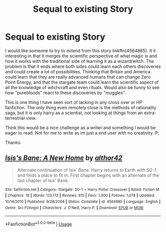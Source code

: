 #+TITLE: Sequal to existing Story

* Sequal to existing Story
:PROPERTIES:
:Author: pcfreak30
:Score: 0
:DateUnix: 1529182944.0
:DateShort: 2018-Jun-17
:FlairText: Prompt
:END:
I would like someone to try to extend from this story linkffn(4564885). It it interesting in that it merges the scientific perspective of what magic is and how it works with the traditional side of learning it as a wizard/witch. The problem is that it ends where both sides could learn each others discoveries and could create a lot of possibilities. Thinking that Britain and America could learn that they are really advanced humans that can change Zero Point Energy, and that the stargate team could learn the scientific aspect of all the knowledge of witchcraft and even rituals. Would also be funny to see how "purebloods" react to these discoveries by "muggles".

This is one thing I have seen sort of lacking in any cross over or HP fanfiction. The only thing even remotely close is the methods of rationality saga, but it is only harry as a scientist, not looking at things from an extra-terrestrial view.

Think this would be a nice challenge as a writer and something I would be eager to read. Not for me to write as im just a end user with no creativity :P.

Thanks.


** [[https://www.fanfiction.net/s/4564885/1/][*/Isis's Bane: A New Home/*]] by [[https://www.fanfiction.net/u/984340/althor42][/althor42/]]

#+begin_quote
  Alternate continuation of Isis' Bane. Harry returns to Earth with SG-1 and finds a place to fit in. First chapter begins with an alternate of the last chapter of Isis' Bane.
#+end_quote

^{/Site/:} ^{fanfiction.net} ^{*|*} ^{/Category/:} ^{Stargate:} ^{SG-1} ^{+} ^{Harry} ^{Potter} ^{Crossover} ^{*|*} ^{/Rated/:} ^{Fiction} ^{M} ^{*|*} ^{/Chapters/:} ^{18} ^{*|*} ^{/Words/:} ^{125,172} ^{*|*} ^{/Reviews/:} ^{815} ^{*|*} ^{/Favs/:} ^{1,400} ^{*|*} ^{/Follows/:} ^{1,078} ^{*|*} ^{/Updated/:} ^{10/14/2010} ^{*|*} ^{/Published/:} ^{9/28/2008} ^{*|*} ^{/Status/:} ^{Complete} ^{*|*} ^{/id/:} ^{4564885} ^{*|*} ^{/Language/:} ^{English} ^{*|*} ^{/Genre/:} ^{Sci-Fi/Angst} ^{*|*} ^{/Characters/:} ^{J.} ^{O'Neill,} ^{Harry} ^{P.} ^{*|*} ^{/Download/:} ^{[[http://www.ff2ebook.com/old/ffn-bot/index.php?id=4564885&source=ff&filetype=epub][EPUB]]} ^{or} ^{[[http://www.ff2ebook.com/old/ffn-bot/index.php?id=4564885&source=ff&filetype=mobi][MOBI]]}

--------------

*FanfictionBot*^{2.0.0-beta} | [[https://github.com/tusing/reddit-ffn-bot/wiki/Usage][Usage]]
:PROPERTIES:
:Author: FanfictionBot
:Score: 0
:DateUnix: 1529182950.0
:DateShort: 2018-Jun-17
:END:
